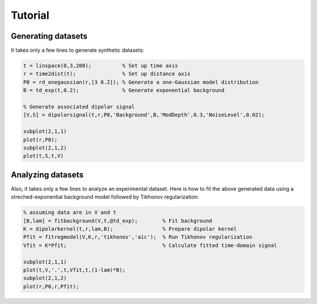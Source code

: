 Tutorial
=======================================================

Generating datasets
------------------------------

It takes only a few lines to generate synthetic datasets:

.. code-block:: matlab
    

    t = linspace(0,3,200);          % Set up time axis
    r = time2dist(t);               % Set up distance axis
    P0 = rd_onegaussian(r,[3 0.2]); % Generate a one-Gaussian model distribution
    B = td_exp(t,0.2);              % Generate exponential background
    
    % Generate associated dipolar signal
    [V,S] = dipolarsignal(t,r,P0,'Background',B,'ModDepth',0.3,'NoiseLevel',0.02);
    
    subplot(2,1,1)
    plot(r,P0);
    subplot(2,1,2)
    plot(t,S,t,V)

Analyzing datasets
------------------------------

Also, it takes only a few lines to analyze an experimental dataset. Here is how to fit the above generated data using a streched-exponential background model followed by Tikhonov regularization:

.. code-block:: matlab
    
    % assuming data are in V and t
    [B,lam] = fitbackground(V,t,@td_exp);        % Fit background
    K = dipolarkernel(t,r,lam,B);                % Prepare dipolar kernel
    Pfit = fitregmodel(V,K,r,'tikhonov','aic');  % Run Tikhonov regularization
    Vfit = K*Pfit;                               % Calculate fitted time-domain signal
    
    subplot(2,1,1)
    plot(t,V,'.',t,Vfit,t,(1-lam)*B);
    subplot(2,1,2)
    plot(r,P0,r,Pfit);


